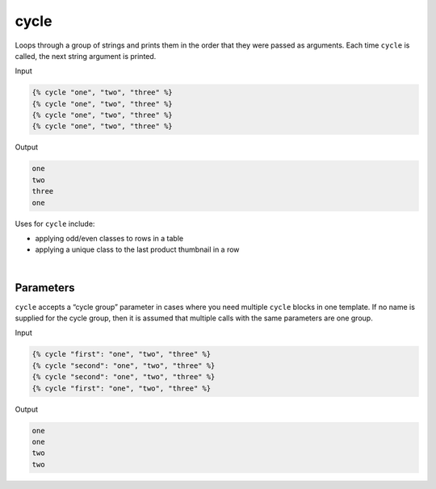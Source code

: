 .. _liquid-tags-cycle:

cycle
========

Loops through a group of strings and prints them in the order that they
were passed as arguments. Each time ``cycle`` is called, the next string
argument is printed.


Input

.. code:: liquid

   {% cycle "one", "two", "three" %}
   {% cycle "one", "two", "three" %}
   {% cycle "one", "two", "three" %}
   {% cycle "one", "two", "three" %}

Output

.. code:: text

   one
   two
   three
   one

Uses for ``cycle`` include:

-  applying odd/even classes to rows in a table
-  applying a unique class to the last product thumbnail in a row


| 

Parameters
----------

``cycle`` accepts a “cycle group” parameter in cases where you need
multiple ``cycle`` blocks in one template. If no name is supplied for
the cycle group, then it is assumed that multiple calls with the same
parameters are one group.

Input

.. code:: liquid

   {% cycle "first": "one", "two", "three" %}
   {% cycle "second": "one", "two", "three" %}
   {% cycle "second": "one", "two", "three" %}
   {% cycle "first": "one", "two", "three" %}

Output

.. code:: text

   one
   one
   two
   two